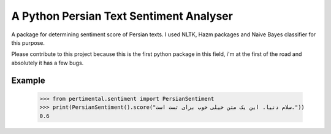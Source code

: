 A Python Persian Text Sentiment Analyser
=======================

A package for determining sentiment score of Persian texts. I used NLTK, Hazm packages and Naive Bayes classifier for this purpose.

Please contribute to this project because this is the first python package in this field, i'm at the first of the road and absolutely it has a few bugs.


Example
--------

    >>> from pertimental.sentiment import PersianSentiment
    >>> print(PersianSentiment().score("سلام دنیا. این یک متن خیلی خوب برای تست است."))
    0.6
